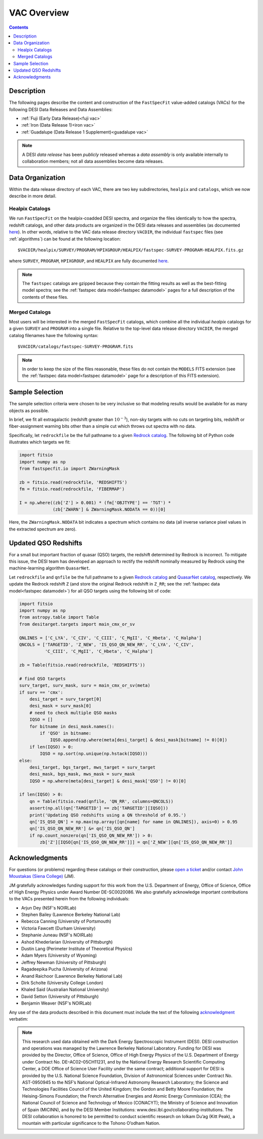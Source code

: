 .. _vacs:

VAC Overview
============

.. contents:: Contents
    :depth: 3

Description
-----------

The following pages describe the content and construction of the ``FastSpecFit``
value-added catalogs (VACs) for the following DESI Data Releases and Data
Assemblies:

* :ref:`Fuji (Early Data Release)<fuji vac>`
* :ref:`Iron (Data Release 1)<iron vac>`
* :ref:`Guadalupe (Data Release 1 Supplement)<guadalupe vac>`

.. note::

   A DESI *data release* has been *publicly* released whereas a *data assembly*
   is only available internally to collaboration members; not all data
   assemblies become data releases.

.. _`data organization`:

Data Organization
-----------------

Within the data release directory of each VAC, there are two key subdirectories,
``healpix`` and ``catalogs``, which we now describe in more detail.

.. _`healpix catalogs`:

Healpix Catalogs
~~~~~~~~~~~~~~~~

We run ``FastSpecFit`` on the healpix-coadded DESI spectra, and organize the
files identically to how the spectra, redshift catalogs, and other data products
are organized in the DESI data releases and assemblies (as documented
`here`_). In other words, relative to the VAC data release directory ``VACDIR``,
the individual ``fastspec`` files (see :ref:`algorithms`) can be found at the
following location::

  $VACDIR/healpix/SURVEY/PROGRAM/HPIXGROUP/HEALPIX/fastspec-SURVEY-PROGRAM-HEALPIX.fits.gz

where ``SURVEY``, ``PROGRAM``, ``HPIXGROUP``, and ``HEALPIX`` are fully
documented `here`_.

.. note::

   The ``fastspec`` catalogs are gzipped because they contain the fitting
   results as well as the best-fitting model spectra; see the :ref:`fastspec
   data model<fastspec datamodel>` pages for a full description of the contents
   of these files.

.. _`merged catalogs`:

Merged Catalogs
~~~~~~~~~~~~~~~

Most users will be interested in the merged ``FastSpecFit`` catalogs, which
combine all the individual `healpix` catalogs for a given ``SURVEY`` and
``PROGRAM`` into a single file. Relative to the top-level data release directory
``VACDIR``, the merged catalog filenames have the following syntax::

  $VACDIR/catalogs/fastspec-SURVEY-PROGRAM.fits

.. note::

   In order to keep the size of the files reasonable, these files do not contain
   the ``MODELS`` FITS extension (see the :ref:`fastspec data model<fastspec
   datamodel>` page for a description of this FITS extension). 

.. _`sample selection`:

Sample Selection
----------------

The sample selection criteria were chosen to be very inclusive so that modeling
results would be available for as many objects as possible.

In brief, we fit all extragalactic (redshift greater than :math:`10^{-3}`),
non-sky targets with no cuts on targeting bits, redshift or fiber-assignment
warning bits other than a simple cut which throws out spectra with no data.

Specifically, let ``redrockfile`` be the full pathname to a given `Redrock
catalog`_. The following bit of Python code illustrates which targets we fit:

.. code-block:: python

  import fitsio
  import numpy as np
  from fastspecfit.io import ZWarningMask

  zb = fitsio.read(redrockfile, 'REDSHIFTS')
  fm = fitsio.read(redrockfile, 'FIBERMAP')

  I = np.where((zb['Z'] > 0.001) * (fm['OBJTYPE'] == 'TGT') *
               (zb['ZWARN'] & ZWarningMask.NODATA == 0))[0]

Here, the ``ZWarningMask.NODATA`` bit indicates a spectrum which contains no
data (all inverse variance pixel values in the extracted spectrum are zero).

.. _`qso redshifts`:

Updated QSO Redshifts
---------------------

For a small but important fraction of quasar (QSO) targets, the redshift
determined by Redrock is incorrect. To mitigate this issue, the DESI team has
developed an approach to rectify the redshift nominally measured by Redrock
using the machine-learning algorithm ``QuasarNet``.

Let ``redrockfile`` and ``qnfile`` be the full pathname to a given `Redrock
catalog`_ and `QuasarNet catalog`_, respectively. We update the Redrock redshift
``Z`` (and store the original Redrock redshift in ``Z_RR``; see the
:ref:`fastspec data model<fastspec datamodel>`) for all QSO targets using the
following bit of code:

.. code-block:: python

  import fitsio
  import numpy as np
  from astropy.table import Table
  from desitarget.targets import main_cmx_or_sv

  QNLINES = ['C_LYA', 'C_CIV', 'C_CIII', 'C_MgII', 'C_Hbeta', 'C_Halpha']
  QNCOLS = ['TARGETID', 'Z_NEW', 'IS_QSO_QN_NEW_RR', 'C_LYA', 'C_CIV',
            'C_CIII', 'C_MgII', 'C_Hbeta', 'C_Halpha']

  zb = Table(fitsio.read(redrockfile, 'REDSHIFTS'))

  # find QSO targets
  surv_target, surv_mask, surv = main_cmx_or_sv(meta)
  if surv == 'cmx':
      desi_target = surv_target[0]
      desi_mask = surv_mask[0]
      # need to check multiple QSO masks
      IQSO = []
      for bitname in desi_mask.names():
          if 'QSO' in bitname:
              IQSO.append(np.where(meta[desi_target] & desi_mask[bitname] != 0)[0])
      if len(IQSO) > 0:
          IQSO = np.sort(np.unique(np.hstack(IQSO)))
  else:
      desi_target, bgs_target, mws_target = surv_target
      desi_mask, bgs_mask, mws_mask = surv_mask
      IQSO = np.where(meta[desi_target] & desi_mask['QSO'] != 0)[0]

  if len(IQSO) > 0:
      qn = Table(fitsio.read(qnfile, 'QN_RR', columns=QNCOLS))
      assert(np.all(qn['TARGETID'] == zb['TARGETID'][IQSO]))
      print('Updating QSO redshifts using a QN threshold of 0.95.')
      qn['IS_QSO_QN'] = np.max(np.array([qn[name] for name in QNLINES]), axis=0) > 0.95
      qn['IS_QSO_QN_NEW_RR'] &= qn['IS_QSO_QN']
      if np.count_nonzero(qn['IS_QSO_QN_NEW_RR']) > 0:
          zb['Z'][IQSO[qn['IS_QSO_QN_NEW_RR']]] = qn['Z_NEW'][qn['IS_QSO_QN_NEW_RR']]

.. _`acknowledgments`:

Acknowledgments
----------------

For questions (or problems) regarding these catalogs or their construction,
please `open a ticket`_ and/or contact `John Moustakas (Siena College)`_ (JM).

JM gratefully acknowledges funding support for this work from the
U.S. Department of Energy, Office of Science, Office of High Energy Physics
under Award Number DE-SC0020086. We also gratefully acknowledge important
contributions to the VACs presented herein from the following individuals:

* Arjun Dey (NSF's NOIRLab)
* Stephen Bailey (Lawrence Berkeley National Lab)
* Rebecca Canning (University of Portsmouth)
* Victoria Fawcett (Durham University)  
* Stephanie Juneau (NSF's NOIRLab)
* Ashod Khederlarian (University of Pittsburgh)
* Dustin Lang (Perimeter Institute of Theoretical Physics)
* Adam Myers (University of Wyoming)
* Jeffrey Newman (University of Pittsburgh)
* Ragadeepika Pucha (University of Arizona)
* Anand Raichoor (Lawrence Berkeley National Lab)
* Dirk Scholte (University College London)
* Khaled Said (Australian National University)  
* David Setton (University of Pittsburgh)
* Benjamin Weaver (NSF's NOIRLab)

Any use of the data products described in this document must include the text of
the following `acknowledgment`_ verbatim:

.. note::

    This research used data obtained with the Dark Energy Spectroscopic
    Instrument (DESI). DESI construction and operations was managed by the
    Lawrence Berkeley National Laboratory. Funding for DESI was provided by the
    Director, Office of Science, Office of High Energy Physics of the
    U.S. Department of Energy under Contract No. DE–AC02–05CH11231, and by the
    National Energy Research Scientific Computing Center, a DOE Office of
    Science User Facility under the same contract; additional support for DESI
    is provided by the U.S. National Science Foundation, Division of
    Astronomical Sciences under Contract No. AST-0950945 to the NSF’s National
    Optical-Infrared Astronomy Research Laboratory; the Science and Technologies
    Facilities Council of the United Kingdom; the Gordon and Betty Moore
    Foundation; the Heising-Simons Foundation; the French Alternative Energies
    and Atomic Energy Commission (CEA); the National Council of Science and
    Technology of Mexico (CONACYT); the Ministry of Science and Innovation of
    Spain (MICINN), and by the DESI Member Institutions:
    www.desi.lbl.gov/collaborating-institutions. The DESI collaboration is
    honored to be permitted to conduct scientific research on Iolkam Du’ag (Kitt
    Peak), a mountain with particular significance to the Tohono O’odham Nation.

.. _`here`: https://data.desi.lbl.gov/doc/organization/
.. _`Redrock catalog`: https://desidatamodel.readthedocs.io/en/latest/DESI_SPECTRO_REDUX/SPECPROD/healpix/SURVEY/PROGRAM/PIXGROUP/PIXNUM/redrock-SURVEY-PROGRAM-PIXNUM.html
.. _`quasarnet catalog`: https://desidatamodel.readthedocs.io/en/latest/DESI_SPECTRO_REDUX/SPECPROD/healpix/SURVEY/PROGRAM/PIXGROUP/PIXNUM/qso_qn-SURVEY-PROGRAM-PIXNUM.html
.. _`open a ticket`: https://github.com/desihub/fastspecfit/issues
.. _`John Moustakas (Siena College)`: mailto:jmoustakas@siena.edu
.. _`acknowledgment`: https://data.desi.lbl.gov/public/doc/acknowledgements/
      
